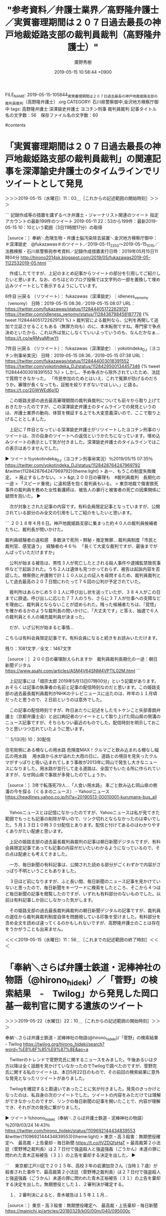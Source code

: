 #+TITLE: "参考資料／弁護士業界／高野隆弁護士／実質審理期間は２０７日過去最長の神戸地裁姫路支部の裁判員裁判（高野隆弁護士）"
#+AUTHOR: 廣野秀樹
#+EMAIL:  hirono2013k@gmail.com
#+DATE: 2019-05-15 10:58:44 +0900
FILE_NAME: 2019-05-15-105844_実質審理期間は２０７日過去最長の神戸地裁姫路支部の裁判員裁判（高野隆弁護士）.org
CATEGORY: 石川県警察御中,金沢地方検察庁御中
tags:  高野隆弁護士 深澤諭史弁護士 ヨコチン刑事 裁判員裁判
記事タイトル名の文字数：56　保存ファイル名の文字数：60

#contents

* 「実質審理期間は２０７日過去最長の神戸地裁姫路支部の裁判員裁判」の関連記事を深澤諭史弁護士のタイムラインでリツイートとして発見
  :LOGBOOK:
  CLOCK: [2019-05-15 水 11:03]--[2019-05-22 水 22:09] => 179:06
  :END:

＞＞＞2019-05-15（水曜日）11：03＿［これからの記述範囲の開始時刻］＞＞＞

```
記録作成等の措置を講ずるべき弁護士・ジャーナリスト関連のツイート
指定アカウントの最新199件のツイート
2019-05-11 22：53から199件：最新2019-05-15 10：10という範囲（3日11時間17分）の取得

［source：］奉納＼危険生物・弁護士脳汚染除去装置＼金沢地方検察庁御中： ＃深澤諭史　@fukazawas＃のツイート／2019-05-11_2253〜2019-05-15_1010／法務検察・石川県警察宛参考資料／記録作成措置実行日時：2019年05月15日11時04分 http://hirono2014sk.blogspot.com/2019/05/fukazawas2019-05-1122532019-05.html
```

　作成したてですが、上記のまとめ記事からツイートの部分を引用してご紹介したいと思います。なお、のちほどのブログ投稿では文字列の一部を置換して埋め込みツイートとして表示するようにしています。


6件目 ￼戻る （リツイート）： fukazawas（深澤諭史）｜idleness_venomy（venomy） 日時：2019-05-15 08:36／2019-05-15 08:07 URL： https://twitter.com/fukazawas/status/1128444051722629121 https://twitter.com/idleness_venomy/status/1128436798458187776
{% tweet 1128444051722629121 %}
> 裁判官による裁判なら、公判を再開して追加で立証させることもある（無罪方向も）のに、本末転倒ですね。専門家で争点決めといたから、これ以外は気にしなくていいよっていうのも、なんだかなぁ… https://t.co/wRMyaMhwYt 

7件目 ￼戻る （リツイート）： fukazawas（深澤諭史）｜yokotindeka_DJ（ヨコチン刑事㊙実況） 日時：2019-05-15 08:36／2019-05-15 07:38 URL： https://twitter.com/fukazawas/status/1128444003018391552 https://twitter.com/yokotindeka_DJ/status/1128429500134457346
{% tweet 1128444003018391552 %}
> しかし、予め争点から除外されていたため、法廷で質問できなかった。 \n 「市民参加のためとはいえ、これで冤罪が防げるのだろうか。審理が長くなっても、証拠を絞りすぎないでほしい。」と語る。 \n \n https://t.co/2GWWEd6p1D 

　この姫路支部の過去最高審理期間の裁判員裁判についても前々から取り上げておきたかったのですが、この深澤諭史弁護士のタイムラインでの発見というのは、弁護士業界の動向、体質を検証する上でも大変意義深いので、ここで取り上げることとしました。

　上記に７件目となっている深澤諭史弁護士がリツイートしたヨコチン刑事のリツイートは、次の自身のツイートへの返信というかたちになっています。埋め込みツイートの表示として気が付きました。深澤諭史弁護士のタイムラインではこの表示はありませんでした。

▶ ツイート％yokotindeka_DJ（ヨコチン刑事㊙実況）％2019/05/15 07:35％ https://twitter.com/yokotindeka_DJ/status/1128428764247969792
&twitter(1128428764247969792){theme:light}
> あー、もうこの制度失敗確定。
> 廃止するしかない。
> 
> &gt;２００日の審理も　#裁判員裁判　長期化の一途
> 「スピード重視」に違和感を抱く裁判員もいる。
> 東京地裁で傷害致死事件の裁判員を務めた女性看護師は、被告人の暴行と被害者の死亡の因果関係に疑問を抱いた。  
▶

　次が対象とされた記事の内容です。有料会員限定記事となっていますが、公開されている部分のみ全文の引用をしてご紹介をしたいと思います。

```
２０１８年４月６日。神戸地裁姫路支部に集まった約４０人の裁判員候補者たちに、裁判長が問いかけた。

裁判員経験者の違和感　多数決で死刑・黙秘・推定無罪…
裁判員制度「市民と裁判官、感覚違う」　経験者の４６％
　「長くて大変な裁判ですが、最後までがんばっていただけますか」

　公判が始まる被告は、男性３人が死亡したとされる殺人事件や逮捕監禁致死事件などで起訴された。うち２人は遺体も見つかっておらず、被告は起訴内容を否認した。検察側と弁護側で計１１０人以上の証人を尋問するため、裁判員裁判として過去最高の２０７日間にわたって７６回の公判が予定されていた。

　裁判所はあらかじめ５０１人に呼び出し状を送っていたが、３８４人がこの日までに辞退。呼び出しに応じた７７人のうち、さらに３７人が仕事への支障などを理由に、裁判員とならないことが認められた。残った候補者たちは、「覚悟」を確かめるかのような裁判長の問いかけに、「大丈夫です」と答え、抽選で６人の裁判員と６人の補充裁判員が決まった。

　だが、いざ公判が始まると事情…

 こちらは有料会員限定記事です。有料会員になると続きをお読みいただけます。

残り：1081文字／全文：1467文字

［source：］２００日の審理耐えられますか　裁判員裁判長期化の一途：朝日新聞デジタル https://www.asahi.com/articles/ASM4V64SNM4VPTIL02M.html
```

　上記記事には「畑宗太郎 2019年5月13日07時00分」という記載があります。おそらくは記事の執筆者の名前と記事の配信時刻なのだと思います。この姫路支部の過去最長裁判員裁判がNHKのテレビニュースに出たのは、昨年の１１月頃だったと思うので、２日前というのは意外でした。

　この記事の配信時刻ですが、昨日あたりに記述をしたモトケンこと矢部善朗弁護士（京都弁護士会）と出口絢記者のツイートとして取り上げた岡山県の側溝のニュース記事ですが、そちらもつい最近のものでした。配信時刻を明示しておこうと思いつつ忘れていたように思います。

```
5/13(月) 10：30配信 

住宅街側にある柵なしの用水路
危険度MAX！クルマごと飲み込まれる柵なし幅広の用水路
　用水路から水が溢れた大雨の日に、道路との境目を見失ったクルマがすっぽりと吸い込まれてしまう事故が2013年に岡山で発生し大きなニュースになりました。用水路が並行して走る道路は、全国でもいたる所に作られていますが、なぜ岡山県で事故が多発したのでしょうか。

［source：］3年で転落死79人…「人食い用水路」 車ごと飲み込む岡山県の側溝の今を探る（くるまのニュース） - Yahoo!ニュース https://headlines.yahoo.co.jp/hl?a=20190513-00010001-kurumans-bus_all
```

　Yahooニュースとは記憶になかったのですが、Yahooニュースは私が見てきた範囲でもっとも記事の削除が早いので、リンク切れとならなかったのは幸いでした。５月１３日１０時３０分配信とあります。配信と付けてあるのはわかりやすくありがたい配慮と思います。

　上記の姫路支部の過去最長裁判員裁判の記事は朝日新聞デジタルですが、有料会員限定記事であっても記事の内容がだいたいわかるようになっているので、その点は配慮とも考えてきました。

　一方、毎日新聞の有料記事は、公開された読める部分がごくわずかで内容がさっぱり不明ということもありました。

　３日ほど前になりますが、ふと長い間、毎日新聞のニュース記事を見かけていないと思ったので、毎日新聞をキーワードに検索をしたところ、そこから４つほど毎日新聞の記事を閲覧したのですが、いずれも有料部分のないものでした。以前は有料記事しか目にしなかった気がします。

　その姫路支部の過去最長裁判員裁判の朝日新聞デジタルの記事ですが、裁判員の選任から裁判員裁判制度自体を問題視している印象を受けました。有料部分を含め全文を読めば違ってくるのかもしれないですが、高野隆弁護士のことは存在をうかがうことも出来ません。

＜＜＜2019-05-15（水曜日）11：56＿［これまでの記述範囲の終了時刻］＜＜＜

* 「奉納＼さらば弁護士鉄道・泥棒神社の物語（@hirono_hideki）／「菅野」の検索結果　-　Twilog」から発見した岡口基一裁判官に関する遺族のツイート
  :LOGBOOK:
  CLOCK: [2019-05-22 水 22:09]--[2019-05-22 水 22:48] =>  0:39
  :END:

＞＞＞2019-05-22（水曜日）22：10＿［これからの記述範囲の開始時刻］＞＞＞

奉納＼さらば弁護士鉄道・泥棒神社の物語(@hirono_hideki)/「菅野」の検索結果 - Twilog https://twilog.org/hirono_hideki/search?word=%E8%8F%85%E9%87%8E&ao=a

　Twitterのトレンドで菅野完氏に関するニュースをみました。午後あるいは夕方以降は全く話題を見かけていなかったのでTwilogで調べたのですが、菅野完氏に関する私のツイートは、本日5月22日のもので、その前回の検索結果に意外な発見となったリツイートがありました。

　Twilogを確認すると勘違いであったことに気が付きました。発見のきっかけとなったのは、私自身の次のツイートでした。ツイートの内容をみただけでは理解ができなかったのですが、リンクの毎日新聞の記事を開いたことで、内容が理解でき、それが次の発見に繋がりました。

▶ ツイート％hirono_hideki（奉納＼さらば弁護士鉄道・泥棒神社の物語）％2019/03/24 14:43％ https://twitter.com/hirono_hideki/status/1109692144434839553
&twitter(1109692144434839553){theme:light}
> 東京・高３殺害：無期懲役確定へ　最高裁・上告棄却 - 毎日新聞 https://t.co/tVZDQfsHaT
> 最高裁第２小法廷（菅野博之裁判長）は２７日付で強盗殺人と強盗強姦（ごうかん）未遂の罪に問われた青木正裕被告（３１）の上告を棄却する決定を出した。  
▶

```
　東京都江戸川区で２０１５年、高校３年の岩瀬加奈さん（当時１７歳）が殺害された事件で、最高裁第２小法廷（菅野博之裁判長）は２７日付で強盗殺人と強盗強姦（ごうかん）未遂の罪に問われた青木正裕被告（３１）の上告を棄却する決定を出した。無期懲役とした１、２審判決が確定する。

　１、２審判決によると、青木被告は１５年１１月…

［source：］東京・高３殺害：無期懲役確定へ　最高裁・上告棄却 - 毎日新聞 https://mainichi.jp/articles/20180329/k00/00m/040/095000c
```

　記事には「会員限定有料記事　毎日新聞2018年3月28日 20時12分(最終更新 3月28日 20時12分)」とあります。2018年3月28日が記事の配信日だと思われますが、上記の私自身のツイートは、今年2019年3月24日となっていて、この時期の違いとうのは理解できません。

　ちょうど毎日新聞の会員限定有料記事と、そうでないニュース記事の取り扱いの違いについて、これまで以上に考えていたおりでもありました。ニュースを有料記事とするのは企業体の存続としても理解は出来ますが、差異の基準が全く不明確なので、同業他社との違いも含め気になっています。

　発見に至る経緯が後追い出来なくなってしまったのですが、「菅野」というキーワードを手掛かりに、前から気になっていたご遺族のツイートとアカウントの発見に至りました。次のツイートがその1つです。

▶ ツイート％mahae_y（yumiko iwase）％2018/09/12 15:48％ https://twitter.com/mahae_y/status/1039767766947913729
&twitter(1039767766947913729){theme:light}
> 岡口裁判官の記者会見のノーカット映像をYouTubeで見ました。
> 私の事を聞いてくれた記者の方に、あの方の場合はダイレクトでツィッターに削除して下さいと話しがきたと言っています。
> この投稿のどこにそんな事書いてありますかね？
> ただ… https://t.co/JJZUHt8zG4  
▶

```
岡口裁判官の記者会見のノーカット映像をYouTubeで見ました。
私の事を聞いてくれた記者の方に、あの方の場合はダイレクトでツィッターに削除して下さいと話しがきたと言っています。
この投稿のどこにそんな事書いてありますかね？
ただの嘘つきですね。
#岡口基一 #分限裁判

［source：］yumiko iwaseさんのツイート： "岡口裁判官の記者会見のノーカット映像をYouTubeで見ました。 私の事を聞いてくれた記者の方に、あの方の場合はダイレクトでツィッターに削除して下さいと話しがきたと言っています。 この投稿のどこにそんな事書いてありますかね？ ただの嘘つきですね。 #岡口基一 #分限裁判… https：//t.co/JJZUHt8zG4" https://twitter.com/mahae_y/status/1039767766947913729
```

　アカウントの最新ツイートは次の３つとなっていて、いずれも今年2019年の3月21日です。そういえば、さっぱり岡口基一裁判官に関するツイートを見かけていないことにも気が付きました。小倉秀夫弁護士も岡口基一裁判官を擁護する弁護団の一員として記者会見に臨んでいました。

▶ ツイート％mahae_y（yumiko iwase）％2019/03/21 15:50％ https://twitter.com/mahae_y/status/1108621933183012864
&twitter(1108621933183012864){theme:light}
> 平穏であるべき遺族自身の審問をしたという経緯になっているって……平穏を奪った張本人が言う事じゃないと思う。  
▶

▶ ツイート％mahae_y（yumiko iwase）％2019/03/21 15:40％ https://twitter.com/mahae_y/status/1108619283599228928
&twitter(1108619283599228928){theme:light}
> 遺族を担ぎ出した訴追委員会 - 分限裁判の記録　岡口基一 https://t.co/5kuGYpDNms
> 私達は聴取を希望する申入書を提出したので、担ぎ出された訳ではありません。議事非公開と私達も念をおされているので聴取については… https://t.co/Jws0raYR6d  
▶

▶ ツイート％mahae_y（yumiko iwase）％2019/03/21 13:24％ https://twitter.com/mahae_y/status/1108585043125915648
&twitter(1108585043125915648){theme:light}
> 何の事情も知らない人に｢お気持ち｣だけで私のツィートを勝手に使って発信するのは本当にやめて欲しい…。
> 
> 岡口基一・東京高裁判事のツイート「言論の自由」と「被害者の感情」とを巡る、国会訴追委の攻防（追記あり(山本一郎) - Y!ニュ… https://t.co/hIHIAGCHmA  
▶

　国会訴追委の前に分限裁判があったと思いますが、そのあたりの請求というか手続きは、ご遺族側の代理人弁護士という情報を見かけたように思います。この岡口基一裁判官の問題に関しては、性犯罪の判決文の公開についてもかなり影響を与えていると思いますが、その件で今日も発見がありました。

▶ ツイート％hirono_hideki（奉納＼さらば弁護士鉄道・泥棒神社の物語）％2019/05/22 22:44％ https://twitter.com/hirono_hideki/status/1131194192040906753
&twitter(1131194192040906753){theme:light}
> 2019年05月22日22時03分の実行記録
> twitterAPI-search-lawList-mydql-add.rb "岡口基一 "
> ツイート数：2/1282 リツイート数：2/1282 トータル：64
> hirono_hid… https://t.co/ogRoFYK9eK  
▶

＜＜＜2019-05-22（水曜日）22：48＿［これまでの記述範囲の終了時刻］＜＜＜

* 岡口基一裁判官に関する最新情報（2019年5月22日現在）
  :LOGBOOK:
  CLOCK: [2019-05-22 水 22:50]--[2019-05-22 水 23:12] =>  0:22
  :END:

＞＞＞2019-05-22（水曜日）22：50＿［これからの記述範囲の開始時刻］＞＞＞

　「list-tweet-egrep.sh 岡口基一」という自作コマンドの実行結果は「21220」でした。新規にデータベースに登録するのはパソコンの処理としてきついので、現在データベースに登録済みの状態で、まとめ記事を２つ作成しました。直前に、次のコマンドも実行しています。

▶ ツイート％hirono_hideki（奉納＼さらば弁護士鉄道・泥棒神社の物語）％2019/05/22 22:44％ https://twitter.com/hirono_hideki/status/1131194192040906753
&twitter(1131194192040906753){theme:light}
> 2019年05月22日22時03分の実行記録
> twitterAPI-search-lawList-mydql-add.rb "岡口基一 "
> ツイート数：2/1282 リツイート数：2/1282 トータル：64
> hirono_hid… https://t.co/ogRoFYK9eK  
▶

　再度実行したところ、結果が少し変わっていました。

▶ ツイート％hirono_hideki（奉納＼さらば弁護士鉄道・泥棒神社の物語）％2019/05/22 22:55％ https://twitter.com/hirono_hideki/status/1131196896406433792
&twitter(1131196896406433792){theme:light}
> 2019年05月22日22時54分の実行記録
> twitterAPI-search-lawList-mydql-add.rb "岡口基一"
> ツイート数：4/1282 リツイート数：2/1282 トータル：69
> hirono_hide… https://t.co/qIoal5fc53  
▶

[link:] 2日22時46分の記録：ユーザ・投稿：3／4件 http://hirono2014sk.blogspot.com/2019/05/regexp2019-05-152019-05-2220190522224634.html

[link:] 2019年05月22日22時48分の登録： REGEXP：”（岡口基一｜岡口裁判官）”／データベース登録済みツイートの検索：2019-04-22〜2019-05-22／2019年05月22日22時47分の記録：ユーザ・投稿：13／15件 http://hirono2014sk.blogspot.com/2019/05/regexp2019-04-222019-05.html

▶（3／4） TW GUv4i6（北白川） 日時： 2019-05-17 14:02:00 +0900 URL： https://twitter.com/GUv4i6/status/1129250858997174273
{% tweet 1129250858997174273 %}
> 岡口基一「裁判官は劣化しているのか？」32頁に「私は家の掃除というのをほとんどしませんから、脱ぎ捨てた白ブリーフが玄関に散乱しているような状況」とあり草 \n どんな状況だよw

```
REGEXP（サーチ）： "(岡口基一|岡口裁判官)"　該当：15件　取得ツイートの投稿日時の範囲：（2019-04-22 18：34〜2019-05-22 14：29）

SELECT * FROM tw_user_tweet WHERE tw_date BETWEEN '2019-04-21 22：47' AND '2019-05-22 22：47' AND tweet REGEXP "(岡口基一|岡口裁判官)" ORDER BY tw_date ASC

［source：］奉納＼危険生物・弁護士脳汚染除去装置＼金沢地方検察庁御中： REGEXP：”（岡口基一｜岡口裁判官）”／データベース登録済みツイートの検索：2019-04-22〜2019-05-22／2019年05月22日22時47分の記録：ユーザ・投稿：13／15件 http://hirono2014sk.blogspot.com/2019/05/regexp2019-04-222019-05.html
```

▶（01／15） TW jmjhjmwtad（弁護士7286） 日時： 2019-04-22 18:34:00 +0900 URL： https://twitter.com/jmjhjmwtad/status/1120259642158804992
{% tweet 1120259642158804992 %}
> 岡口裁判官のケースで戒告になるんやったら、もっと戒告なりそうな奴多そうやけどね。記録読まずに訴訟指揮丸投げとか、まじで退職させて欲しいんですけどね。

▶（03／15） TW kyoshimine（弁護士 吉峯耕平（「カンママル」撲滅委員会）） 日時： 2019-05-03 18:24:00 +0900 URL： https://twitter.com/kyoshimine/status/1124243414554300417
{% tweet 1124243414554300417 %}
> @kou_eki @marmarma9999 例えば、伊藤弁護士が、「諸事情により公開できません」と言ってれば、そりゃ入手経路の関係で色々あるんだろうね、で終わりの話です。 \n 岡口裁判官の問題で、とかなんとか理由をつけるから、こちらも突っ込まざるを得なかったわけです。

▶（07／15） TW akishigemakoto（弁護士秋重実（civilista）） 日時： 2019-05-11 12:17:00 +0900 URL： https://twitter.com/akishigemakoto/status/1127049988452732929
{% tweet 1127049988452732929 %}
> デュアル・スタディ・・岡口基一「要件事実入門」と坂本慶一「新要件事実論」：蛭町　浩先生：Next-Stage https://t.co/kpBbm1t8nq

▶（10／15） TW Hideo_Ogura（小倉秀夫） 日時： 2019-05-14 20:25:00 +0900 URL： https://twitter.com/Hideo_Ogura/status/1128260131081166850
{% tweet 1128260131081166850 %}
> 岡口裁判官があんな目に遭っても何の手も差し伸べなかった人たちですからね。RT @kitaguni_b: こんな高裁判決確定されたらシャレにならない。弁護士は業務妨害されても多少は我慢しろと言われるのは、弁護士全体への挑戦状と受け止めた。

▶（11／15） RT 1961kumachin（中村元弥）｜hp_eigyo（羽鳥書店 Hatori Press） 日時：2019-05-15 22:00:00 +0900／2019-05-14 21:51:00 +0900 URL： https://twitter.com/1961kumachin/status/1128646457261678592 https://twitter.com/hp_eigyo/status/1128281636410257408
{% tweet 1128646457261678592 %}
> 本日発売の『AERA』5月20日号「書店員さんオススメの一冊」 \n \n リブロの野上由人さんが岡口基一著『裁判官は劣化しているのか』をあげてくださいました。p67 \n \n 「民事訴訟の仕組みをしっかりと理解できるため、法学部の学生の皆さんにも… https://t.co/NAxKHrrOW2

　上記の小倉秀夫弁護士のツイートは、相変わらずの非公式RTです。元のツイートの一部を切り取り引用するものですが、もとのツイートの経過が辿れないということですこぶる評判の悪いものです。今は見かけることも稀ですが、小倉秀夫弁護士はずっと続けています。

＜＜＜2019-05-22（水曜日）23：12＿［これまでの記述範囲の終了時刻］＜＜＜

